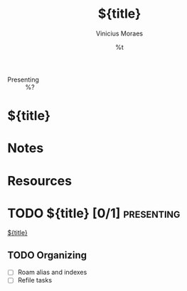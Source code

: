 #+TITLE: ${title}
#+AUTHOR: Vinicius Moraes
#+EMAIL: vinicius.moraes@eternodevir.com
#+DATE: %t
#+FILETAGS: presenting %^{Tag|study|personal|work}
#+CATEGORY: %\1
:REVEAL_PROPERTIES:
#+REVEAL_REVEAL_JS_VERSION: 4
:END:
#+OPTIONS: toc:nil num:nil reveal_title_slide:nil
- Presenting :: %?

* ${title}

* Notes

* Resources

* TODO ${title} [0/1]                                            :presenting:

[[id:${id}][${title}]]

** TODO Organizing
- [ ] Roam alias and indexes
- [ ] Refile tasks

